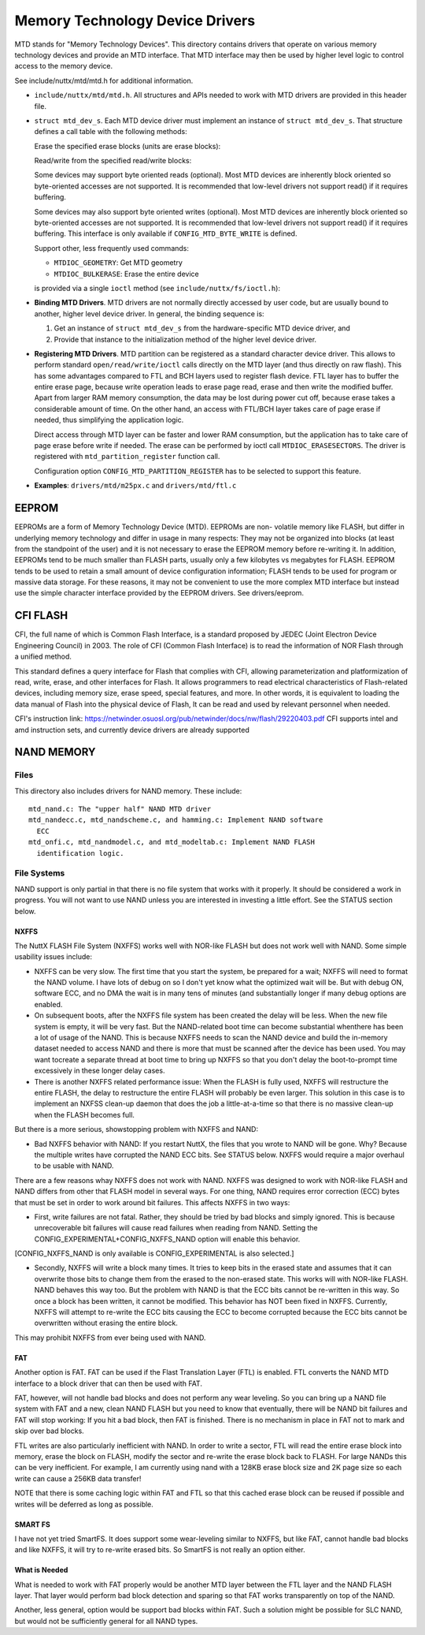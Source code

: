 ================================
Memory Technology Device Drivers
================================

MTD stands for "Memory Technology Devices".  This directory contains
drivers that operate on various memory technology devices and provide an
MTD interface.  That MTD interface may then be used by higher level logic
to control access to the memory device.

See include/nuttx/mtd/mtd.h for additional information.

-  ``include/nuttx/mtd/mtd.h``. All structures and APIs needed
   to work with MTD drivers are provided in this header file.

-  ``struct mtd_dev_s``. Each MTD device driver must implement
   an instance of ``struct mtd_dev_s``. That structure defines a
   call table with the following methods:

   Erase the specified erase blocks (units are erase blocks):

   Read/write from the specified read/write blocks:

   Some devices may support byte oriented reads (optional). Most
   MTD devices are inherently block oriented so byte-oriented
   accesses are not supported. It is recommended that low-level
   drivers not support read() if it requires buffering.

   Some devices may also support byte oriented writes (optional).
   Most MTD devices are inherently block oriented so byte-oriented
   accesses are not supported. It is recommended that low-level
   drivers not support read() if it requires buffering. This
   interface is only available if ``CONFIG_MTD_BYTE_WRITE`` is
   defined.

   Support other, less frequently used commands:

   -  ``MTDIOC_GEOMETRY``: Get MTD geometry
   -  ``MTDIOC_BULKERASE``: Erase the entire device

   is provided via a single ``ioctl`` method (see
   ``include/nuttx/fs/ioctl.h``):

-  **Binding MTD Drivers**. MTD drivers are not normally directly
   accessed by user code, but are usually bound to another, higher
   level device driver. In general, the binding sequence is:

   #. Get an instance of ``struct mtd_dev_s`` from the
      hardware-specific MTD device driver, and
   #. Provide that instance to the initialization method of the
      higher level device driver.

-  **Registering MTD Drivers**. MTD partition can be registered as a
   standard character device driver. This allows to perform standard
   ``open/read/write/ioctl`` calls directly on the MTD layer (and thus
   directly on raw flash). This has some advantages compared to FTL
   and BCH layers used to register flash device. FTL layer has to buffer
   the entire erase page, because write operation leads to erase page
   read, erase and then write the modified buffer. Apart from larger
   RAM memory consumption, the data may be lost during power cut off,
   because erase takes a considerable amount of time. On the other hand,
   an access with FTL/BCH layer takes care of page erase if needed, thus
   simplifying the application logic.

   Direct access through MTD layer can be faster and lower RAM consumption,
   but the application has to take care of page erase before write if needed.
   The erase can be performed by ioctl call ``MTDIOC_ERASESECTORS``.
   The driver is registered with ``mtd_partition_register`` function call.

   Configuration option ``CONFIG_MTD_PARTITION_REGISTER`` has to be selected
   to support this feature.

-  **Examples**: ``drivers/mtd/m25px.c`` and ``drivers/mtd/ftl.c``


EEPROM
======

EEPROMs are a form of Memory Technology Device (MTD).  EEPROMs are non-
volatile memory like FLASH, but differ in underlying memory technology and
differ in usage in many respects:  They may not be organized into blocks
(at least from the standpoint of the user) and it is not necessary to
erase the EEPROM memory before re-writing it.  In addition, EEPROMs tend
to be much smaller than FLASH parts, usually only a few kilobytes vs
megabytes for FLASH.  EEPROM tends to be used to retain a small amount of
device configuration information; FLASH tends to be used for program or
massive data storage. For these reasons, it may not be convenient to use
the more complex MTD interface but instead use the simple character
interface provided by the EEPROM drivers.  See drivers/eeprom.

CFI FLASH
=========

CFI, the full name of which is Common Flash Interface, is a standard proposed
by JEDEC (Joint Electron Device Engineering Council) in 2003. The role of CFI
(Common Flash Interface) is to read the information of NOR Flash through a
unified method.

This standard defines a query interface for Flash that complies with CFI,
allowing parameterization and platformization of read, write, erase, and other
interfaces for Flash. It allows programmers to read electrical characteristics
of Flash-related devices, including memory size, erase speed, special features,
and more. In other words, it is equivalent to loading the data manual of Flash
into the physical device of Flash, It can be read and used by relevant personnel
when needed.

CFI's instruction link:
https://netwinder.osuosl.org/pub/netwinder/docs/nw/flash/29220403.pdf
CFI supports intel and amd instruction sets, and currently device drivers are
already supported

NAND MEMORY
===========

Files
-----

This directory also includes drivers for NAND memory.  These include::

    mtd_nand.c: The "upper half" NAND MTD driver
    mtd_nandecc.c, mtd_nandscheme.c, and hamming.c: Implement NAND software
      ECC
    mtd_onfi.c, mtd_nandmodel.c, and mtd_modeltab.c: Implement NAND FLASH
      identification logic.

File Systems
------------

NAND support is only partial in that there is no file system that works
with it properly.  It should be considered a work in progress.  You will
not want to use NAND unless you are interested in investing a little
effort. See the STATUS section below.

NXFFS
~~~~~

The NuttX FLASH File System (NXFFS) works well with NOR-like FLASH
but does not work well with NAND.  Some simple usability issues
include:

- NXFFS can be very slow.  The first time that you start the system,
  be prepared for a wait; NXFFS will need to format the NAND volume.
  I have lots of debug on so I don't yet know what the optimized wait
  will be.  But with debug ON, software ECC, and no DMA the wait is
  in many tens of minutes (and substantially  longer if many debug
  options are enabled.

- On subsequent boots, after the NXFFS file system has been created
  the delay will be less.  When the new file system is empty, it will
  be very fast.  But the NAND-related boot time can become substantial
  whenthere has been a lot of usage of the NAND.  This is because
  NXFFS needs to scan the NAND device and build the in-memory dataset
  needed to access NAND and there is more that must be scanned after
  the device has been used.  You may want tocreate a separate thread at
  boot time to bring up NXFFS so that you don't delay the boot-to-prompt
  time excessively in these longer delay cases.

- There is another NXFFS related performance issue:  When the FLASH
  is fully used, NXFFS will restructure the entire FLASH, the delay
  to restructure the entire FLASH will probably be even larger.  This
  solution in this case is to implement an NXFSS clean-up daemon that
  does the job a little-at-a-time so that there is no massive clean-up
  when the FLASH becomes full.

But there is a more serious, showstopping problem with NXFFS and NAND:

- Bad NXFFS behavior with NAND:  If you restart NuttX, the files that
  you wrote to NAND will be gone.  Why?  Because the multiple writes
  have corrupted the NAND ECC bits.  See STATUS below.  NXFFS would
  require a major overhaul to be usable with NAND.

There are a few reasons whay NXFFS does not work with NAND. NXFFS was
designed to work with NOR-like FLASH and NAND differs from other that
FLASH model in several ways.  For one thing, NAND requires error
correction (ECC) bytes that must be set in order to work around bit
failures.  This affects NXFFS in two ways:

- First, write failures are not fatal. Rather, they should be tried by
  bad blocks and simply ignored.  This is because unrecoverable bit
  failures will cause read failures when reading from NAND.  Setting
  the CONFIG_EXPERIMENTAL+CONFIG_NXFFS_NAND option will enable this
  behavior.

[CONFIG_NXFFS_NAND is only available is CONFIG_EXPERIMENTAL is also
selected.]

- Secondly, NXFFS will write a block many times.  It tries to keep
  bits in the erased state and assumes that it can overwrite those bits
  to change them from the erased to the non-erased state.  This works
  will with NOR-like FLASH.  NAND behaves this way too.  But the
  problem with NAND is that the ECC bits cannot be re-written in this
  way.  So once a block has been written, it cannot be modified.  This
  behavior has NOT been fixed in NXFFS.  Currently, NXFFS will attempt
  to re-write the ECC bits causing the ECC to become corrupted because
  the ECC bits cannot be overwritten without erasing the entire block.

This may prohibit NXFFS from ever being used with NAND.

FAT
~~~

Another option is FAT.  FAT can be used if the Flast Translation Layer
(FTL) is enabled.  FTL converts the NAND MTD interface to a block driver
that can then be used with FAT.

FAT, however, will not handle bad blocks and does not perform any wear
leveling.  So you can bring up a NAND file system with FAT and a new,
clean NAND FLASH but you need to know that eventually, there will be
NAND bit failures and FAT will stop working: If you hit a bad block,
then FAT is finished.  There is no mechanism in place in FAT not to
mark and skip over bad blocks.

FTL writes are also particularly inefficient with NAND.  In order to
write a sector, FTL will read the entire erase block into memory, erase
the block on FLASH, modify the sector and re-write the erase block back
to FLASH.  For large NANDs this can be very inefficient.  For example,
I am currently using nand with a 128KB erase block size and 2K page size
so each write can cause a 256KB data transfer!

NOTE that there is some caching logic within FAT and FTL so that this
cached erase block can be reused if possible and writes will be
deferred as long as possible.

SMART FS
~~~~~~~~

I have not yet tried SmartFS.  It does support some wear-leveling
similar to NXFFS, but like FAT, cannot handle bad blocks and like NXFFS,
it will try to re-write erased bits.  So SmartFS is not really an
option either.

What is Needed
~~~~~~~~~~~~~~

What is needed to work with FAT properly would be another MTD layer
between the FTL layer and the NAND FLASH layer.  That layer would
perform bad block detection and sparing so that FAT works transparently
on top of the NAND.

Another, less general, option would be support bad blocks within FAT.
Such a solution might be possible for SLC NAND, but would not be
sufficiently general for all NAND types.
